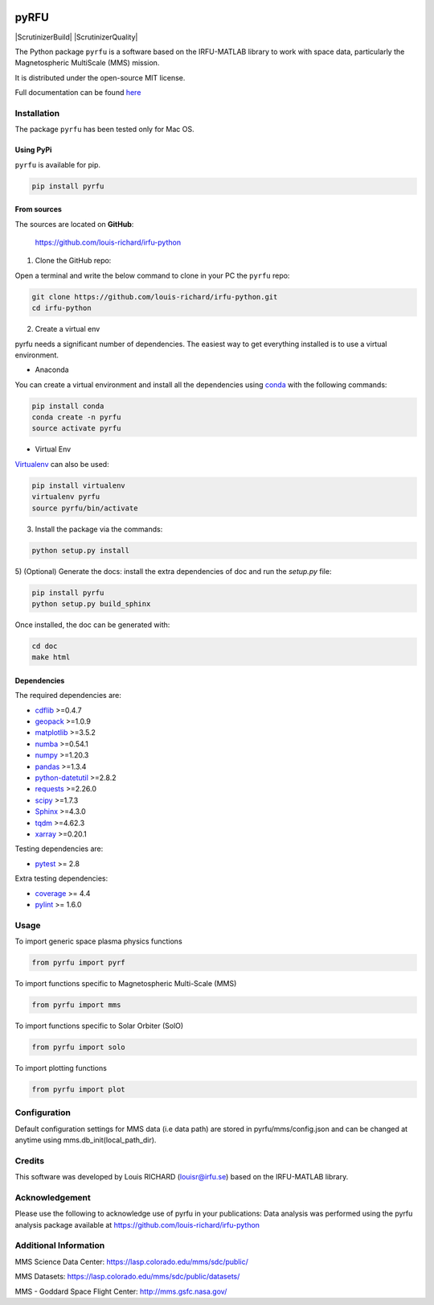 
.. |Logo| image:: docs/source/_static/logo-pyrfu.png
    :target: https://pypi.org/project/pyrfu/

.. |License| image:: https://img.shields.io/pypi/l/pyrfu
    :target: https://opensource.org/licenses/MIT

.. |Python| image:: https://img.shields.io/pypi/pyversions/pyrfu.svg?logo=python
    :target: https://pypi.org/project/pyrfu/

.. |PyPi| image:: https://img.shields.io/pypi/v/pyrfu.svg?logo=pypi
    :target: https://pypi.org/project/pyrfu/

.. |Format| image:: https://img.shields.io/pypi/format/pyrfu?color=blue&logo=pypi
    :target: https://pypi.org/project/pyrfu/

.. |Wheel| image:: https://img.shields.io/pypi/wheel/pyrfu?logo=pypi&color=blue
    :target: https://pypi.org/project/pyrfu/

.. |Status| image:: https://img.shields.io/pypi/status/pyrfu?logo=pypi&color=blue
    :target: https://pypi.org/project/pyrfu/

.. |Downloads| image:: https://img.shields.io/pypi/dm/pyrfu?logo=pypi&color=blue
    :target: https://pypi.org/project/pyrfu/

.. |Flake8| image:: https://github.com/louis-richard/irfu-python/actions/workflows/flake8.yml/badge.svg
    :target: https://github.com/louis-richard/irfu-python/actions/workflows/flake8.yml

.. |PyLint| image:: https://github.com/louis-richard/irfu-python/actions/workflows/pylint.yml/badge.svg
    :target: https://github.com/louis-richard/irfu-python/actions/workflows/pylint.yml

.. |Issues| image:: https://img.shields.io/github/issues/louis-richard/irfu-python?logo=github&color=9cf
    :target: https://github.com/louis-richard/irfu-python/issues

.. |Commits| image:: https://img.shields.io/github/last-commit/louis-richard/irfu-python?logo=github&color=9cf
    :target: https://github.com/louis-richard/irfu-python/commits/master

.. |Readthedocs| image:: https://img.shields.io/readthedocs/pyrfu?logo=read-the-docs&color=blueviolet
    :target: https://pyrfu.readthedocs.io/en/latest/

.. |Gitter| image:: https://img.shields.io/gitter/room/louis-richard/pyrfu?logo=gitter&color=orange
    :target: https://gitter.im/pyrfu

.. |Black| image:: https://img.shields.io/badge/code%20style-black-000000.svg
    :target: https://github.com/psf/black


|Logo|

pyRFU
=====
.. start-marker-intro-do-not-remove

|License| |Python| |PyPi| |Format| |Wheel| |Status| |Downloads| |ScrutinizerBuild|
|ScrutinizerQuality| |Commits| |Issues| |Readthedocs| |Gitter| |Black|

The Python package ``pyrfu`` is a software based on the IRFU-MATLAB library to work with space data, particularly the
Magnetospheric MultiScale (MMS) mission.

It is distributed under the open-source MIT license.

.. end-marker-intro-do-not-remove

Full documentation can be found `here <https://pyrfu.readthedocs.io>`_


Installation
------------
.. start-marker-install-do-not-remove

The package ``pyrfu`` has been tested only for Mac OS.

Using PyPi
**********

``pyrfu`` is available for pip.

.. code-block:: bash

        pip install pyrfu


From sources
************

The sources are located on **GitHub**:

    https://github.com/louis-richard/irfu-python

1) Clone the GitHub repo:

Open a terminal and write the below command to clone in your PC the ``pyrfu`` repo:

.. code-block:: bash

    git clone https://github.com/louis-richard/irfu-python.git
    cd irfu-python


2) Create a virtual env

pyrfu needs a significant number of dependencies. The easiest
way to get everything installed is to use a virtual environment.

-  Anaconda

You can create a virtual environment and install all the dependencies using conda_
with the following commands:

.. code-block:: bash

    pip install conda
    conda create -n pyrfu
    source activate pyrfu

.. _conda: http://conda.io/


- Virtual Env

Virtualenv_ can also be used:

.. code-block:: bash

    pip install virtualenv
    virtualenv pyrfu
    source pyrfu/bin/activate

.. _virtualenv: https://virtualenv.pypa.io/en/latest/#


3) Install the package via the commands:

.. code-block:: bash

        python setup.py install


5) (Optional) Generate the docs: install the extra dependencies of doc and run
the `setup.py` file:

.. code-block:: bash

        pip install pyrfu
        python setup.py build_sphinx

Once installed, the doc can be generated with:

.. code-block:: bash

        cd doc
        make html


Dependencies
************

The required dependencies are:

- `cdflib <https://cdflib.readthedocs.io/en/latest/?badge=latest>`_ >=0.4.7
- `geopack <https://github.com/tsssss/geopack>`_ >=1.0.9
- `matplotlib <https://matplotlib.org>`_ >=3.5.2
- `numba <http://numba.pydata.org>`_ >=0.54.1
- `numpy <https://www.numpy.org>`_ >=1.20.3
- `pandas <https://pandas.pydata.org/>`_ >=1.3.4
- `python-datetutil <https://dateutil.readthedocs.io/en/stable/>`_ >=2.8.2
- `requests <https://requests.readthedocs.io/en/latest/>`_ >=2.26.0
- `scipy <https://scipy.org>`_ >=1.7.3
- `Sphinx <https://www.sphinx-doc.org/en/master/>`_ >=4.3.0
- `tqdm <https://tqdm.github.io/>`_ >=4.62.3
- `xarray <https://xarray.pydata.org/en/stable/>`_ >=0.20.1


Testing dependencies are:

- `pytest <https://docs.pytest.org/en/latest/>`_ >= 2.8

Extra testing dependencies:

- `coverage <https://coverage.readthedocs.io>`_ >= 4.4
- `pylint <https://www.pylint.org>`_ >= 1.6.0

.. end-marker-install-do-not-remove

Usage
-----
To import generic space plasma physics functions

.. code:: python

    from pyrfu import pyrf


To import functions specific to Magnetospheric Multi-Scale (MMS)

.. code:: python

    from pyrfu import mms


To import functions specific to Solar Orbiter (SolO)

.. code:: python

    from pyrfu import solo


To import plotting functions

.. code:: python

    from pyrfu import plot


Configuration
-------------
Default configuration settings for MMS data (i.e data path) are stored in pyrfu/mms/config.json and can be changed at anytime using mms.db_init(local_path_dir).

Credits
-------
This software was developed by Louis RICHARD (louisr@irfu.se) based on the IRFU-MATLAB library.

Acknowledgement
---------------
Please use the following to acknowledge use of pyrfu in your publications:
Data analysis was performed using the pyrfu analysis package available at https://github.com/louis-richard/irfu-python

Additional Information
----------------------
MMS Science Data Center: https://lasp.colorado.edu/mms/sdc/public/

MMS Datasets: https://lasp.colorado.edu/mms/sdc/public/datasets/

MMS - Goddard Space Flight Center: http://mms.gsfc.nasa.gov/
